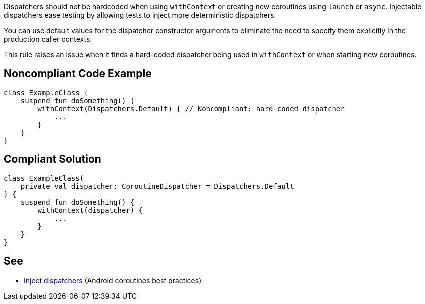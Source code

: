 Dispatchers should not be hardcoded when using `withContext` or creating new coroutines using `launch` or `async`. Injectable dispatchers ease testing by allowing tests to inject more deterministic dispatchers.

You can use default values for the dispatcher constructor arguments to eliminate the need to specify them explicitly in the production caller contexts.

This rule raises an issue when it finds a hard-coded dispatcher being used in `withContext` or when starting new coroutines.

== Noncompliant Code Example

----
class ExampleClass {
    suspend fun doSomething() {
        withContext(Dispatchers.Default) { // Noncompliant: hard-coded dispatcher
            ...
        }
    }
}
----

== Compliant Solution

----
class ExampleClass(
    private val dispatcher: CoroutineDispatcher = Dispatchers.Default
) {
    suspend fun doSomething() {
        withContext(dispatcher) {
            ...
        }
    }
}
----

== See

* https://developer.android.com/kotlin/coroutines/coroutines-best-practices#inject-dispatchers[Inject dispatchers] (Android coroutines best practices)
